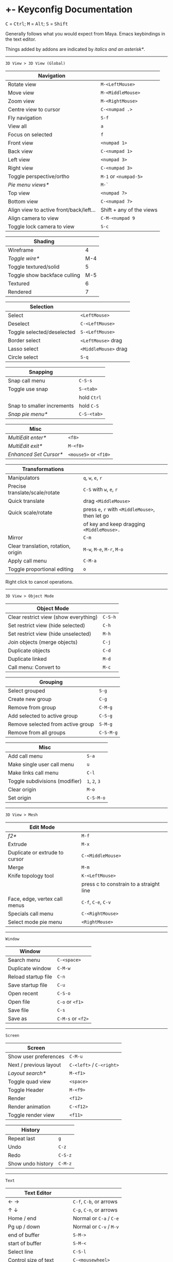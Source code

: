 * +- Keyconfig Documentation
#+begin_html
<p>
<kbd>C</kbd> = <kbd>Ctrl</kbd>; <kbd>M</kbd> = <kbd>Alt</kbd>; <kbd>S</kbd> = <kbd>Shift</kbd>
</p>
#+end_html

Generally follows what you would expect from Maya. Emacs keybindings in the text editor.

Things added by addons are indicated by /italics and an asterisk*/.

-----
=3D View > 3D View (Global)=
| Navigation                              |                          |
|-----------------------------------------+--------------------------|
| Rotate view                             | ~M-<LeftMouse>~            |
| Move view                               | ~M-<MiddleMouse>~          |
| Zoom view                               | ~M-<RightMouse>~           |
| Centre view to cursor                   | ~C-<numpad .>~             |
| Fly navigation                          | ~S-f~                      |
| View all                                | ~a~                        |
| Focus on selected                       | ~f~                        |
| Front view                              | ~<numpad 1>~               |
| Back view                               | ~C-<numpad 1>~             |
| Left view                               | ~<numpad 3>~               |
| Right view                              | ~C-<numpad 3>~             |
| Toggle perspective/ortho                | ~M-1~ or ~<numpad-5>~        |
| /Pie menu views*/                         | ~M-`~                      |
| Top view                                | ~<numpad 7>~               |
| Bottom view                             | ~C-<numpad 7>~             |
| Align view to active front/back/left... | Shift + any of the views |
| Align camera to view                    | ~C-M-<numpad 9~            |
| Toggle lock camera to view              | ~S-c~                      |

| Shading                      |     |
|------------------------------+-----|
| Wireframe                    |   4 |
| /Toggle wire*/                 | M-4 |
| Toggle textured/solid        |   5 |
| Toggle show backface culling | M-5 |
| Textured                     |   6 |
| Rendered                     |   7 |

| Selection                  |                    |
|----------------------------+--------------------|
| Select                     | ~<LeftMouse>~        |
| Deselect                   | ~C-<LeftMouse>~      |
| Toggle selected/deselected | ~S-<LeftMouse>~      |
| Border select              | ~<LeftMouse>~ drag   |
| Lasso select               | ~<MiddleMouse>~ drag |
| Circle select              | ~S-q~                |

| Snapping                   |           |
|----------------------------+-----------|
| Snap call menu             | ~C-S-s~     |
| Toggle use snap            | ~S-<tab>~   |
|                            | hold ~Ctrl~ |
| Snap to smaller increments | hold ~C-S~  |
| /Snap pie menu*/             | ~C-S-<tab>~ |

| Misc                 |                   |
|----------------------+-------------------|
| /MultiEdit enter*/     | ~<f8>~              |
| /MultiEdit exit*/      | ~M-<f8>~            |
| /Enhanced Set Cursor*/ | ~<mouse5>~ or ~<f10>~ |

| Transformations                     |                                            |
|-------------------------------------+--------------------------------------------|
| Manipulators                        | ~q~, ~w~, ~e~, ~r~                                 |
| Precise translate/scale/rotate      | ~C-S~ with ~w~, ~e~, ~r~                           |
| Quick translate                     | drag ~<MiddleMouse>~                         |
| Quick scale/rotate                  | press ~e~, ~r~ with ~<MiddleMouse>~, then let go |
|                                     | of key and keep dragging ~<MiddleMouse>.~    |
| Mirror                              | ~C-m~                                        |
| Clear translation, rotation, origin | ~M-w~, ~M-e~, ~M-r~, ~M-o~                         |
| Apply call menu                     | ~C-M-a~                                      |
| Toggle proportional editing         | ~o~                                          |

Right click to cancel operations.

-----
=3D View > Object Mode=
| Object Mode                           |       |
|---------------------------------------+-------|
| Clear restrict view (show everything) | ~C-S-h~ |
| Set restrict view (hide selected)     | ~C-h~   |
| Set restrict view (hide unselected)   | ~M-h~   |
| Join objects (merge objects)          | ~C-j~   |
| Duplicate objects                     | ~C-d~   |
| Duplicate linked                      | ~M-d~   |
| Call menu: Convert to                 | ~M-c~   |

| Grouping                          |         |
|-----------------------------------+---------|
| Select grouped                    | ~S-g~     |
| Create new group                  | ~C-g~     |
| Remove from group                 | ~C-M-g~   |
| Add selected to active group      | ~C-S-g~   |
| Remove selected from active group | ~S-M-g~   |
| Remove from all groups            | ~C-S-M-g~ |

| Misc                           |         |
|--------------------------------+---------|
| Add call menu                  | ~S-a~     |
| Make single user call menu     | ~u~       |
| Make links call menu           | ~C-l~     |
| Toggle subdivisions (modifier) | ~1~, ~2~, ~3~ |
| Clear origin                   | ~M-o~     |
| Set origin                     | ~C-S-M-o~ |

-----
=3D View > Mesh=
| Edit Mode                      |                                         |
|--------------------------------+-----------------------------------------|
| /f2*/                            | ~M-f~                                     |
| Extrude                        | ~M-x~                                     |
| Duplicate or extrude to cursor | ~C-<MiddleMouse>~                         |
| Merge                          | ~M-m~                                     |
| Knife topology tool            | ~K-<LeftMouse>~                           |
|                                | press c to constrain to a straight line |
| Face, edge, vertex call menus  | ~C-f~, ~C-e~, ~C-v~                           |
| Specials call menu             | ~C-<RightMouse>~                          |
| Select mode pie menu           | ~<RightMouse>~                            |

-----
=Window=
| Window              |               |
|---------------------+---------------|
| Search menu         | ~C-<space>~     |
| Duplicate window    | ~C-M-w~         |
| Reload startup file | ~C-n~           |
| Save startup file   | ~C-u~           |
| Open recent         | ~C-S-o~         |
| Open file           | ~C-o~ or ~<f1>~   |
| Save file           | ~C-s~           |
| Save as             | ~C-M-s~ or ~<f2>~ |

-----
=Screen=
| Screen                 |                      |
|------------------------+----------------------|
| Show user preferences  | ~C-M-u~                |
| Next / previous layout | ~C-<left>~ / ~C-<right>~ |
| /Layout search*/         | ~M-<f1>~               |
| Toggle quad view       | ~<space>~              |
| Toggle Header          | ~M-<f9>~               |
| Render                 | ~<f12>~                |
| Render animation       | ~C-<f12>~              |
| Toggle render view     | ~<f11>~                |

| History           |       |
|-------------------+-------|
| Repeat last       | ~g~     |
| Undo              | ~C-z~   |
| Redo              | ~C-S-z~ |
| Show undo history | ~C-M-z~ |

-----

=Text=
| Text Editor              |                     |
|--------------------------+---------------------|
| ← →                      | ~C-f~, ~C-b~, or arrows |
| ↑ ↓                      | ~C-p~, ~C-n~, or arrows |
| Home / end               | Normal or ~C-a~ / ~C-e~ |
| Pg up / down             | Normal or ~C-v~ / ~M-v~ |
| end of buffer            | ~S-M->~               |
| start of buffer          | ~S-M-<~               |
| Select line              | ~C-S-l~               |
| Control size of text     | ~C-<mousewheel>~      |
| Run script               | ~M-p~                 |
| /Run script in pyconsole*/ | ~S-M-p~               |
| /Editor switch buffer*/    | ~M-x~                 |
| Jump                     | ~C-j~                 |
| Find                     | ~C-S-M-f~             |
| Find next                | ~C-s~                 |
| Replace                  | ~C-r~                 |
| Autocomplete             | ~C-<space>~           |
| Cut (kill)               | ~C-w~                 |
| Copy                     | ~M-w~                 |
| Paste (yank)             | ~C-y~                 |
| Save                     | ~M-s~                 |
| Save as                  | ~C-S-M-s~             |

** Bound addons
Sadly a lot of addons bind things for you which interferes with the keyconfig, so I have to unbind them manually and save user settings. If you know of a better way to do it please let me know.
*** Included with blender
- UI Pie Menu Official (unbind the bindings it adds on ~Tab~ and ~Q~: =3D View > Object Non-modal=)
- Extra Objects
- [[https://sites.google.com/site/bartiuscrouch/scripts/f2][f2]] (unbind the binding it adds: =3D View > Mesh > Make Edge/Face= that it binds to ~F~)
*** 3rd party
- [[https://github.com/dairin0d/enhanced-3d-cursor][Enhanced 3D Cursor]] by dairin0d (unbind action mouse)
- [[http://blenderartists.org/forum/showthread.php?352527-Mesh-select-mode-pie-menu][Select Mode Pie Menu]] by Stan Pancakes
- [[https://github.com/antoni4040/MultiEdit-Addon][MultiEdit]]
- [[https://blenderartists.org/forum/showthread.php?331613-ADDON-Wireframe-on-shaded][Wireframe on Shaded Switch]] by stanley82
- [[./../../addons][p-layout-search]]
- [[./../../addons][script-console-output]]
- [[./../../addons][editor-switch-buffer]]
